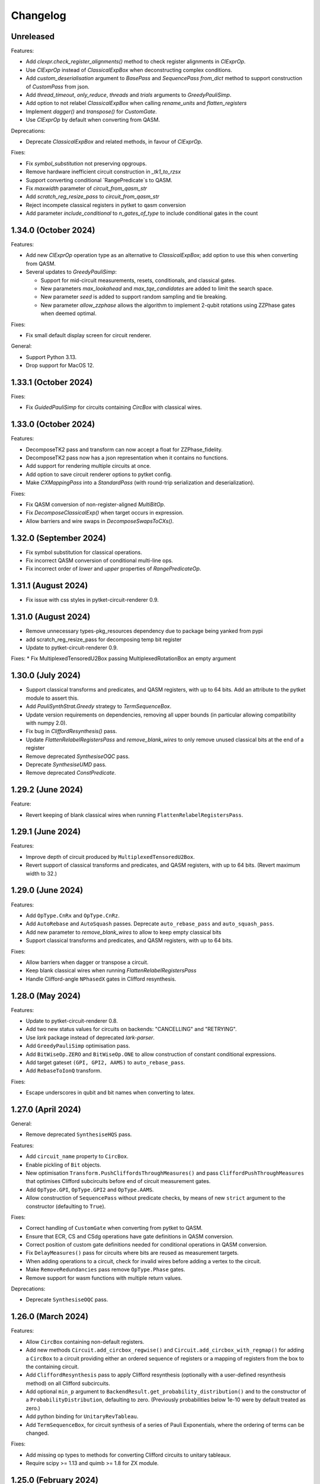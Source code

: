 Changelog
=========

Unreleased
----------

Features:

* Add `clexpr.check_register_alignments()` method to check register alignments
  in `ClExprOp`.
* Use `ClExprOp` instead of `ClassicalExpBox` when deconstructing complex
  conditions.
* Add `custom_deserialisation` argument to `BasePass` and `SequencePass` 
  `from_dict` method to support construction of `CustomPass` from json.
* Add `thread_timeout`, `only_reduce`, `threads` and `trials` arguments 
  to `GreedyPauliSimp`.
* Add option to not relabel `ClassicalExpBox` when calling `rename_units`
  and `flatten_registers`
* Implement `dagger()` and `transpose()` for `CustomGate`.
* Use `ClExprOp` by default when converting from QASM.

Deprecations:

* Deprecate `ClassicalExpBox` and related methods, in favour of `ClExprOp`.

Fixes:

* Fix `symbol_substitution` not preserving opgroups.
* Remove hardware inefficient circuit construction in `_tk1_to_rzsx`
* Support converting conditional `RangePredicate`s to QASM.
* Fix `maxwidth` parameter of `circuit_from_qasm_str`
* Add `scratch_reg_resize_pass` to `circuit_from_qasm_str`
* Reject incompete classical registers in pytket to qasm conversion
* Add parameter `include_conditional` to `n_gates_of_type` to include
  conditional gates in the count

1.34.0 (October 2024)
---------------------

Features:

* Add new `ClExprOp` operation type as an alternative to `ClassicalExpBox`; add
  option to use this when converting from QASM.
* Several updates to `GreedyPauliSimp`:

  * Support for mid-circuit measurements, resets, conditionals, and classical gates.
  * New parameters `max_lookahead` and `max_tqe_candidates` are added
    to limit the search space.
  * New parameter `seed` is added to support random sampling and tie breaking.
  * New parameter `allow_zzphase` allows the algorithm to implement 2-qubit rotations
    using ZZPhase gates when deemed optimal.

Fixes:

* Fix small default display screen for circuit renderer.

General:

* Support Python 3.13.
* Drop support for MacOS 12.

1.33.1 (October 2024)
---------------------

Fixes:

* Fix `GuidedPauliSimp` for circuits containing `CircBox` with classical wires.

1.33.0 (October 2024)
---------------------

Features:

* DecomposeTK2 pass and transform can now accept a float for ZZPhase_fidelity.
* DecomposeTK2 pass now has a json representation when it contains no functions.
* Add support for rendering multiple circuits at once.
* Add option to save circuit renderer options to pytket config.
* Make `CXMappingPass` into a `StandardPass` (with round-trip serialization and
  deserialization).

Fixes:

* Fix QASM conversion of non-register-aligned `MultiBitOp`.
* Fix `DecomposeClassicalExp()` when target occurs in expression.
* Allow barriers and wire swaps in `DecomposeSwapsToCXs()`.

1.32.0 (September 2024)
-----------------------

* Fix symbol substitution for classical operations.
* Fix incorrect QASM conversion of conditional multi-line ops.
* Fix incorrect order of `lower` and `upper` properties of `RangePredicateOp`.

1.31.1 (August 2024)
--------------------

* Fix issue with css styles in pytket-circuit-renderer 0.9.

1.31.0 (August 2024)
--------------------

* Remove unnecessary types-pkg_resources dependency due to package being yanked from pypi
* add scratch_reg_resize_pass for decomposing temp bit register
* Update to pytket-circuit-renderer 0.9.

Fixes:
* Fix MultiplexedTensoredU2Box passing MultiplexedRotationBox an empty argument

1.30.0 (July 2024)
------------------

* Support classical transforms and predicates, and QASM registers, with up to 64
  bits. Add an attribute to the pytket module to assert this.
* Add `PauliSynthStrat.Greedy` strategy to `TermSequenceBox`.
* Update version requirements on dependencies, removing all upper bounds (in
  particular allowing compatibility with numpy 2.0).
* Fix bug in `CliffordResynthesis()` pass.
* Update `FlattenRelabelRegistersPass` and `remove_blank_wires` to only
  remove unused classical bits at the end of a register
* Remove deprecated `SynthesiseOQC` pass.
* Deprecate `SynthesiseUMD` pass.
* Remove deprecated `ConstPredicate`.

1.29.2 (June 2024)
------------------

Feature:

* Revert keeping of blank classical wires when running
  ``FlattenRelabelRegistersPass``.

1.29.1 (June 2024)
------------------

Features:

* Improve depth of circuit produced by ``MultiplexedTensoredU2Box``.
* Revert support of classical transforms and predicates, and QASM registers,
  with up to 64 bits. (Revert maximum width to 32.)

1.29.0 (June 2024)
------------------

Features:

* Add ``OpType.CnRx`` and ``OpType.CnRz``.
* Add ``AutoRebase`` and ``AutoSquash`` passes.
  Deprecate ``auto_rebase_pass`` and ``auto_squash_pass``.
* Add new parameter to `remove_blank_wires` to allow to keep empty classical bits
* Support classical transforms and predicates, and QASM registers, with up to 64
  bits.

Fixes:

* Allow barriers when dagger or transpose a circuit.
* Keep blank classical wires when running `FlattenRelabelRegistersPass`
* Handle Clifford-angle ``NPhasedX`` gates in Clifford resynthesis.

1.28.0 (May 2024)
-----------------

Features:

* Update to pytket-circuit-renderer 0.8.
* Add two new status values for circuits on backends: "CANCELLING" and "RETRYING".
* Use `lark` package instead of deprecated `lark-parser`.
* Add ``GreedyPauliSimp`` optimisation pass.
* Add ``BitWiseOp.ZERO`` and ``BitWiseOp.ONE`` to allow construction of constant
  conditional expressions.
* Add target gateset ``(GPI, GPI2, AAMS)`` to ``auto_rebase_pass``.
* Add ``RebaseToIonQ`` transform.

Fixes:

* Escape underscores in qubit and bit names when converting to latex.

1.27.0 (April 2024)
-------------------

General:

* Remove deprecated ``SynthesiseHQS`` pass.

Features:

* Add ``circuit_name`` property to ``CircBox``.
* Enable pickling of ``Bit`` objects.
* New optimisation ``Transform.PushCliffordsThroughMeasures()`` and pass 
  ``CliffordPushThroughMeasures`` that optimises Clifford subcircuits 
  before end of circuit measurement gates.
* Add ``OpType.GPI``, ``OpType.GPI2`` and ``OpType.AAMS``.
* Allow construction of ``SequencePass`` without predicate checks, by means of
  new ``strict`` argument to the constructor (defaulting to ``True``).

Fixes:

* Correct handling of ``CustomGate`` when converting from pytket to QASM.
* Ensure that ECR, CS and CSdg operations have gate definitions in QASM
  conversion.
* Correct position of custom gate definitions needed for conditional operations
  in QASM conversion.
* Fix ``DelayMeasures()`` pass for circuits where bits are reused as measurement
  targets.
* When adding operations to a circuit, check for invalid wires before adding a
  vertex to the circuit.
* Make ``RemoveRedundancies`` pass remove ``OpType.Phase`` gates.
* Remove support for wasm functions with multiple return values.

Deprecations:

* Deprecate ``SynthesiseOQC`` pass.

1.26.0 (March 2024)
-------------------

Features:

* Allow ``CircBox`` containing non-default registers.
* Add new methods ``Circuit.add_circbox_regwise()`` and
  ``Circuit.add_circbox_with_regmap()`` for adding a ``CircBox`` to a circuit
  providing either an ordered sequence of registers or a mapping of registers
  from the box to the containing circuit.
* Add ``CliffordResynthesis`` pass to apply Clifford resynthesis (optionally
  with a user-defined resynthesis method) on all Clifford subcircuits.
* Add optional ``min_p`` argument to
  ``BackendResult.get_probability_distribution()`` and to the constructor of a
  ``ProbabilityDistribution``, defaulting to zero. (Previously probabilities
  below 1e-10 were by default treated as zero.)
* Add python binding for ``UnitaryRevTableau``.
* Add ``TermSequenceBox``, for circuit synthesis of a series of Pauli 
  Exponentials, where the ordering of terms can be changed.

Fixes:

* Add missing op types to methods for converting Clifford circuits to unitary
  tableaux.
* Require scipy >= 1.13 and quimb >= 1.8 for ZX module.

1.25.0 (February 2024)
----------------------

Features:

* Add ``WasmFileHandler.bytecode()`` method to retrieve the WASM as bytecode.

Fixes:

* Fix bug in ``PauliExponentials()`` pass affecting circuits containing
  ``PhasedX`` gates containing Clifford angles.

1.24.0 (January 2024)
---------------------

General:

* Python 3.12 support added; 3.9 dropped.

Features:

* Accept ``OpType.Phase`` in circuits passed to ``ZXGraphlikeOptimisation``.

Fixes:

* Handle a missing edge case in decomposition of single-qubit rotations.
* Add missing ``OpType.ConjugationBox``.

1.23.0 (January 2024)
---------------------

API changes:

* Make the ``architecture`` field in ``BackendInfo`` optional.

Deprecations:

* Deprecate ``SynthesiseHQS`` pass.
  
Fixes:

* Ensure that squashing long sequences of gates via unitary multiplication does
  not produce non-unitary results due to rounding errors.
* Fix `PauliFrameRandomisation.sample_circuits`.
* For `Circuit` with no 2-qubit gates, `NoiseAwarePlacement` now assigns `Qubit` to `Node` in `Architecture`
  with lowest reported error rates.
* Fix invalid registers returned by ``Circuit.q_registers`` and ``Circuit.c_registers``.
* Fix regression (introduced in 1.22.0) in compilation performance with certain
  sequences of passes.


1.22.0 (November 2023)
----------------------

Minor new features:

* Add optional parameter to QASM conversion methods to set the maximum allowed
  width of classical registers (default 32).
* New ``OpType.CS`` and ``OpType.CSdg``.
* New classes ``ResourceBounds``, ``ResourceData`` and ``DummyBox``, and method
  ``Circuit.get_resources()``, allowing reasoning about resource requirements
  on circuit templates.

Fixes:

* When converting QASM expressions to ``ClassicalExpBox``, preserve the ordering
  of the bits in the expression in the resulting ``cmd.args``
* Fix incorrect serialisation of ``PauliExpPairBox`` when the Pauli strings are of
  length 2.
* Fix incorrect controlled ``ConjugationBox`` handling.

General:

* Drop support for MacOS 11.

`Full changelog <https://github.com/CQCL/tket/compare/v1.21.0...v1.22.0>`_

1.21.0 (October 2023)
---------------------

Minor new features:

* Add optional ``strict_check`` parameter to ``RepeatPass`` to force stopping when
  the circuit is unchanged.
* Add optional parameters ``excluded_types`` and ``excluded_opgroups``
  to ``DecomposeBoxes``.
* More efficient decomposition for quantum controlled ``ConjugationBox``es.
* New ``PassSelector`` for automatically compiling with the best pass from a list
* ``PauliExpBox``, ``PauliExpPairBox``, and ``PauliExpCommutingSetBox`` are now
  decomposed into a single ``ConjugationBox``.
* Make ``SquashRzPhasedX`` pass always squash symbols.
* Add in-place symbol_substition method for ``CircBox``
* Add rendering support for 0-valued control-type gates.
* Typing improvements
* Make ``BitRegister`` and ``QubitRegister`` iterable

Fixes:

* Handle symbolic angles in ``ZZPhaseToRz`` pass.
* Bind ``sympy.exp()``.
* Ensure determinate command order for circuits containing Phase operations.

1.20.1 (September 2023)
-----------------------

Fixes:

* Fix ``Op.get_unitary()`` runtime error for non gate ``Op``s.
* Fix ``CliffordSimp`` slow runtime issue.
* Correct implementation of ``free_symbols()`` and ``symbol_substitution()`` for
  ``ConjugationBox``.
* Fix pytket-to-QASM conversion when individual bits of registers used in
  range predicates are later set.

1.20.0 (September 2023)
-----------------------

Fixes:

* Mixed up function index in wasm file check
* Fix handling of scratch bits in pytket-to-QASM conversion when the source bit
  for the scratch is overwritten before the scratch bit is used in a
  conditional.

Minor new features:

* ``Circuit.add_conditional_barrier``
* Add ``apply_clifford_basis_change_tensor`` method

API changes:

* barrier changed from MetaOp to be a BarrierOp


1.19.1 (September 2023)
-----------------------

Fixes:

* Fix `RebaseCustom()` rebasing of `TK2` gates.
* Correct implementation of `symbol_substitution()` for box types that cannot
  contain symbols.

1.19.0 (September 2023)
-----------------------

Major new features:

* Add ``ConjugationBox`` to express circuits that follow
  the compute-action-uncompute pattern.
* Added typing support for compiled modules

Minor new features:

* Implement equality checking for all boxes.
* Add ``Op.is_clifford`` to python binding.
* Single-qubit squashing ignores chains of symbolic gates if squashing them
  would increase the overall complexity of the expressions. This behaviour can
  be overridden using the ``always_squash_symbols`` parameter to
  ``SquashCustom``.
* Add ``control_state`` argument to ``QControlBox``.
* Add ``QubitPauliTensor`` (combining ``QubitPauliString`` with a complex
  coefficient) to python binding. This is incorporated into ``UnitaryTableau`` 
  row inspection for phase tracking.

Fixes:

* Allow ``BackendResult`` objects containing no results.

1.18.0 (August 2023)
--------------------

Minor new features:

* Add circuit method ``depth_2q``.
* Add ``allow_swaps`` parameter to ``auto_rebase_pass``.

Fixes:

* Fix slow ``Circuit.get_statevector()``.


1.17.1 (July 2023)
------------------

General:

* Fix issue with installing recent pytket versions on macos x86_64 in conda
  environments.

Minor new features:

* New constructor for ``ToffoliBox`` that allows switching between two decomposition strategies:
  ``ToffoliBoxSynthStrat.Matching`` and ``ToffoliBoxSynthStrat.Cycle``.
* Prefer ``ZZPhase`` to ``CX`` or ``ZZMax`` when using ``auto_rebase_pass()``.

1.17.0 (July 2023)
------------------

Minor new features:

* `Circuit.get_unitary()` and `Circuit.get_statevector()` now work for circuits
  containing boxes.
* New Box type `PauliExpPairBox`.
* New Box type `PauliExpCommutingSetBox`.
* New pass `PauliExponentials` that rewrites a circuit to a sequence of `PauliExpBox`,
  `PauliExpPairBox`, `PauliExpCommutingSetBox` and a Clifford circuit.

1.16.0 (June 2023)
------------------

Minor new features:

* Support ``allow_swaps`` parameter for ``PeepholeOptimise2Q``.
* Add missing add box methods that accept qubit indices as arguments.
* Add ``with_initial_reset`` parameter to ``StatePreparationBox`` to permit
  state preparation starting from unknown state.
* New method ``utils.stats.gate_counts`` to count gates of all types.

Fixes:

* Fix ``FlattenRegisters`` not updating ``ClassicalExpBox``.
* Fix missing default argument value to ``FlattenRelabelRegistersPass``.
* Fix ``auto_rebase_pass`` rebasing via TK2 even if CX is the only target 2q gate.
* Fix ``QControlBox`` not identifying SU(2) unitaries.

1.15.0 (May 2023)
-----------------

Major new features:

* Add new ``MultiplexedTensoredU2Box`` that synthesises multiplexed tensor product of U2 gates.

Minor new features:

* Add new ``MaxNClRegPredicate`` that checks that there are at most n classical
  registers in the circuit.
* Allow barriers in ``QControlBoxes``. Barriers are left in place.
* Add ``Circuit.TK1`` and ``Circuit.TK2`` methods that take ``Qubit`` arguments.
* Expose ``CircuitRenderer`` instance so users can set their own default options.
* QASM to circuit converters now recognise ``Rxxyyzz`` as ``OpType.TK2``. Circuit
  to QASM converters with the "hqslib1" header now map ``OpType.TK2`` to ``Rxxyyzz``.
* Add new transform ``round_angles`` and pass ``RoundAngles`` to remove angles
  below a threshold and/or round angles to a dyadic fraction of pi throughout a
  circuit.

Fixes:

* Fix bug in `get_operator_expectation_value()` computation when operator
  includes `Pauli.I` terms.
* Fix bug in routing code occurring in ``Circuits`` with qubit wires with no operations
  and some (other or same) qubits pre-labelled as "Node" from the ``Architecture`` being routed to.

1.14.0 (April 2023)
-------------------

Major new features:

* Support for ARM Linux platforms.
* Updated implementation of ``ToffoliBox`` utilising multiplexors
  for improved decomposition.
* Add new ``DiagonalBox`` that synthesises a diagonal unitary matrix
  into a sequence of multiplexed-Rz gates.

1.13.2 (March 2023)
-------------------

Minor new features:

* Update to networkx 3.
* Add "label" argument to ``SquareGrid``, ``RingArch`` and ``FullyConnected`` 
  ``Architecture`` classes to give custom name to constructed ``Node``.
* Add ``FlattenRelabelRegistersPass`` to remove empty quantum wires and relabel all
  qubits to a default register named after a passed label.

Fixes:

* Multiply symbolic parameters in auto-generated gate definitions by "/pi" in ``circuit_to_qasm_io``

1.13.1 (March 2023)
-------------------

Fixes:

* Throw error rather than abort when trying to add qubit or bit with existing name.

1.13.0 (March 2023)
-------------------

Major new features:

* New ``StatePreparationBox`` to prepare arbitrary quantum states.
* New WasmWire interface to keep all wasm operation in the initial order
* New ``ZXGraphlikeOptimisation`` compilation pass for optimising the circuit by
  simplifying in ZX calculus and extracting back out

Minor new features:

* New ``CommutableMeasuresPredicate`` predicate, added as precondition to the
  ``DelayMeasures`` pass.
* Added an ``allow_partial`` parameter to the ``DelayMeasures`` pass to delay
  the measurements as much as possible when they cannot be fully delayed to the
  end.
* Update to ``pytket-circuit-renderer`` 0.5.
* Support ``allow_swaps`` parameter for ``FullPeepholeOptimise`` even when
  targeting ``OpType.TK2``.

Fixes:

* ``DelayMeasures`` pass now correctly handles circuits with ``CircBox``es.
* ``get_op_map`` in multiplexor boxes return unhashable python dictionaries.


1.11.1 (January 2023)
---------------------

General:

* Support for MacOS >= 11.0 on both x86_64 and arm64.

1.11.0 (January 2023)
---------------------

Major new features:

* New boxes to implement multiplexor gates (i.e. uniformly controlled operations):
  ``MultiplexorBox``, ``MultiplexedRotationBox`` and ``MultiplexedU2Box``.

General:

* Python 3.11 support added; 3.8 dropped.

Minor new features:

* Circuit methods ``qubit_readout`` and ``qubit_to_bit_map`` now ignore barriers.
* New pass ``RemoveImplicitQubitPermutation``.
* ``PauliSimp`` pass accepts circuits containing implicit wire swaps.

Fixes:

* ``MultiGateReorderRoutingMethod`` raising unknown edge missing error.
* ``LexiRouteLabellingMethod`` hitting assertion during dynamic qubit allocation.
* ``PauliSimp`` pass preserves circuit name.

1.10.0 (December 2022)
----------------------

Minor new features:

* Add support for PhasedX gates in Pauli graph synthesis.

Fixes:

* Handle 0-qubit operations in connectivity check.
* Fix handling of Tdg, CY, ZZMax and Clifford-angle YYPhase gates in Pauli
  graph synthesis.
* Disallow conversion to QASM of operations conditioned on strict subregisters
  larger than one bit, or reordered registers.

1.9.1 (December 2022)
---------------------

Minor new features:

* New ``view_browser`` function for opening a browser with circuit render.

Fixes:

* Warn rather than abort when significant rounding errors are detected in
  TK2-to-CX rebase.
* Fix incorrect QASM output for ``OpType.CopyBits``.
* Fix incorrect QASM read in ``OpType.ZZPhase``.

1.9.0 (November 2022)
---------------------

Fixes:

* Rebase and synthesis passes now respect conditional phase, by adding
  conditional ``OpType.Phase`` operations to the rebased circuit. Any code that
  relies on the circuit having gates only in the specified gate set should be
  updated to handle ``OpType.Phase`` as well when conditional operations are
  present.
* A bug where the sequence of ``RoutingMethod`` used in ``DefaultMappingPass`` could 
  add a cycle to the ``Circuit`` DAG has been fixed.
* Fix support for ECR gate in QASM converters.

API changes:

* The default value of ``optimisation_level`` in ``Backend`` methods that have
  this parameter (such as ``get_compiled_circuit()``) has been changed from 1 to
  2.

Minor new features:

* Added shortcuts for adding ``U1``, ``U2``, ``U3``, ``TK1``, ``TK2``, ``CU1``, 
  ``CU3``, ``ISWAP``, ``PhasedISWAP``, ``ESWAP``, ``PhasedX``, ``FSim``, ``Sycamore``
  and ``ISWAPMax`` gates to a ``pytket`` ``Circuit``.
* New ``Circuit`` methods ``n_1qb_gates``, ``n_2qb_gates``, ``n_nqb_gates``.
* New ``EmpriricalDistribution`` and ``ProbabilityDistribution`` utility classes
  for manipulating distributions, and methods to extract them from
  ``BackendResult`` objects.

1.8.1 (November 2022)
---------------------

Fixes:

* Incorrect qasm filtering.
* Make graph placement work with multi-qubit barriers.

1.8.0 (November 2022)
---------------------

Minor new features:

* New ``OpType::Phase`` 0-qubit gate affecting global phase.
* New ``CnXPairwiseDecomposition`` pass.
* Allow ``QControlBox`` with implicit wire swaps to be decomposed.
* New ``Circuit`` methods ``replace_SWAPs`` and ``replace_implicit_wire_swaps``.

Fixes:

* Remove unused ``tk_SCRATCH_BIT`` registers from qasm output.
* Update the ``LogicExp`` in every ``ClassicalExpBox`` when calling ``Circuit.rename_units``.
* Fix the json schema for ``LinePlacement``
* Fix issue with ``QControlBox`` throwing error during decomposition
  if the controlled circuit contains identity gates.
* Fix issue with ``KAKDecomposition`` raising exception if the circuit contains ``ClassicalExpBox``.

1.7.3 (October 2022)
--------------------

Minor new features:

* New ``Circuit`` properties ``created_qubits`` and ``discarded_qubits``.
* Barrier operations inside QASM custom gates are now accepted.
* Added wasm functions will be checked if the signatures are supported

Fixes:

* Circuit equality check now takes into account qubit creations and qubit discards.
* Created qubits and discarded qubits are now shown in ``Circuit.__repr__`` and ``Circuit.to_dict``.
* Allow symbolic operations in initial simplification.
* Fix the json schema for compiler passes.
* Fix ``SquashRzPhasedX`` so it now preserves phase.

1.6.1 (September 2022)
----------------------

Minor new features:

* New ``OpType.CnY`` and ``OpType.CnZ``.
* Update ``DecomposeArbitrarilyControlledGates`` pass to decompose ``CnX``,
  ``CnY``, and ``CnZ`` gates.

Fixes:

* ``Circuit.get_unitary()`` and ``Circuit.get_statevector()`` now throw an error
  when the circuit contains measurements.
* Fix critical issue with compilation of circuits containing conditional gates.

1.6.0 (September 2022)
----------------------

* New ``ToffoliBox`` for constructing circuits that implement permutations of
  basis states.

1.5.2 (August 2022)
-------------------

Minor new features:

* Prefer `ZZPhase` in ``DecomposeTK2`` if it results in the same fidelity but
  fewer two-qubit gates.

* Add ``SquashRzPhasedX`` pass to squash single qubit gates into
  ``Rz`` and ``PhasedX`` gates while trying to commute ``Rz``s to the back. 

1.5.1 (August 2022)
-------------------

Minor new features:

* Improve ``FullPeepholeOptimise`` performance.

Fixes:

* Squash two-qubit circuits properly in ``FullPeepholeOptimise`` for parameter
  `target_2qb_gate=OpType.TK2`.
* Floating point inaccuracies in ``NormalisedTK2Predicate``.

1.5.0 (August 2022)
-------------------

Minor new features:

* Add support for TK2 gate in ``KAKDecomposition``.
* ``Transform.ThreeQubitSquash()`` can now use TK2 gates as an alternative to CX
  gates.
* ``Unitary3qBox.get_circuit()`` decomposes the circuit using (at most 15) TK2
  gates.
* New ``CustomPass()`` accepting a user-supplied circuit transformation
  function.
* ``measure_register`` now allows using an existing classical register
* Provide an additional ``RebaseCustom`` constructor that takes a
  TK2-replacement instead of a CX-replacement function.
* New ``int_dist_from_state`` function in ``pytket.utils.results`` to convert
  a statevector to the probability distribution over its indices.
* The precondition for ``CliffordSimp`` and ``KAKDecomposition`` has been relaxed
  to accept classical controlled operations. ``ThreeQubitSquash`` and ``FullPeepholeOptimise``
  now accept classical operations.
* Improve ``QControlBox`` decomposition.
* New ``allow_swaps`` flag in ``KAKDecomposition`` and ``DecomposeTK2`` to
  decompose two-qubit operations up to implicit wire swaps.
* Add support for TK2 gate in ``FullPeepholeOptimise``.

Fixes:

* ``FullPeepholeOptimise`` failure on conditional circuits.

1.4.3 (July 2022)
-----------------

Fixes:

* Further relax assertion in ``replace_TK2_2CX``.

1.4.2 (July 2022)
-----------------

Fixes:

* Relax assertion in replace_TK2_2CX to avoid crash due to rounding errors.

1.4.1 (July 2022)
-----------------

Minor new features:

* New ``NormalisedTK2Predicate`` predicate and ``NormaliseTK2`` pass.
* New ``ZZPhaseToRz`` pass.
* Circuit to QASM converters with the "hqslib1" header now fix ZZPhase angles
  to be between -1 and 1 half-turns.

Fixes:

* Ensure TK2 angles are normalised before decomposing TK2 gates in passes.

1.3.0 (June 2022)
-----------------

Minor new features:

* New ``circuit_to_zx`` function to convert ``Circuit`` to ``ZXDiagram``, and
  ``to_circuit`` to extract from a unitary diagram.
* New ``to_graphviz_str`` method for ``ZXDiagram`` to generate a source string
  that can be rendered by the ``graphviz`` package.
* New pass and transform `DecomposeTK2` to decompose TK2 gates using the
  approximate KAK decomposition.
* Pass and transform ``GlobalisePhasedX`` use fewer Rz rotations.
* Improved decomposition for CnX gates.

Fixes:

* Fix serialization of `BackendInfo` for `RingArch` and `FullyConnected`
  architectures.

1.2.2 (May 2022)
----------------

Minor new features:

* The ``GlobalisePhasedX`` transform and homonymous pass take a new optional
  ``squash`` parameter. ``squash=true`` (default) implements a new algorithm
  that significantly reduces the number of ``NPhasedX`` gates synthesised.
* New ``DecomposeNPhasedX`` transform and pass replaces all ``NPhasedX`` gates
  with single-qubit ``PhasedX`` gates.
* Extend range of Clifford operations recognized by
  ``CliffordCircuitPredicate``.
* New ``circuit_from_qasm_wasm`` function to parse QASM files containing
  external WASM calls.
* Faster QASM parsing, capable of parsing extended grammar.

1.2.1 (May 2022)
----------------

Minor new features:

* Added explicit constructors for various Python classes.
* New ``measure_register`` method for measuring registers.
* Added ``OpType.TK2``, a three-parameter two-qubit gate.
* New pass ``SynthesiseTK`` and transform ``OptimiseStandard`` to synthesize
  TK2 gates.
* Add ``Optype.WASM``, adding a classical wasm function call to the circuit
* Add optype for existing PhasePolyBox ``OpType.PhasePolyBox``

1.1.0 (April 2022)
------------------

Minor new features:

* new additional constructor for ``PhasePolyBox`` from a given ``Circuit``
* New compilation pass ``ComposePhasePolyBoxes`` for generating
  PhasePolyBoxes in a given circuit
* Add JSON serialization methods for ``Predicate``, ``MeasurementSetup`` and ``MeasurementBitMap``.
* Add ``NoBarriersPredicate``.

Fixes:

* Fix qubit order in ``QubitPauliOperator.to_sparse_matrix()``.
* Fix issue with "nan" values appearing after symbolic substitution following
  compilation of some symbolic circuits.
* ``PhasePolyBox`` constructor is not accepting invalid boxes anymore

1.0.1 (March 2022)
------------------

Fixes:

* Fix problem with unassigned ancilla qubits during mapping.

1.0.0 (March 2022)
------------------

API changes:

* ``Rebase<Target>`` and ``SquashHQS`` methods are removed. Specifically:

  * ``RebaseHQS``
  * ``RebaseProjectQ``
  * ``RebasePyZX``
  * ``RebaseQuil``
  * ``RebaseUMD``
  * ``RebaseUFR``
  * ``RebaseOQC``

* The deprecated ``QubitPauliString.to_dict`` method is removed. (Use the
  ``map`` property instead.)
* The deprecated ``Backend.compile_circuit`` method is removed. (Use
  ``get_compiled_circuit`` instead.)
* The ``routing`` module is removed.
* ``Placement``, ``LinePlacement``, ``GraphPlacement`` and ``NoiseAwarePlacement`` 
  are now imported from the ``placement`` module.
* ``Architecture``, ``SquareGrid``, ``RingArch`` and ``FullyConnected`` are now 
  imported from the ``architecture`` module.
* Methods for mapping logical to physical circuits are now available in the
  ``mapping`` module, with a new API and new functionality.
* The keyword parameter and property ``def`` is now called ``definition`` in 
  ``Circuit.add_custom_gate`` and ``CustomGateDef``.
* ``RebaseCustom`` takes one allowed gateset parameter rather than separate single qubit and multiqubit gatesets.
* The ``Backend.characterisation`` property is removed. (Use
  ``Backend.backend_info`` instead.)
* The ``QubitPauliOperator.from_OpenFermion`` and
  ``QubitPauliOperator.to_OpenFermion`` methods are removed.
* The ``pytket.program`` module is removed.
* The ``pytket.telemetry`` module is removed.

Major new features:

* New methods for mapping logical to physical circuits for some ``Architecture``.
  The new method will use a list of user-given methods, each of them suitable only 
  for a specific set of subcircuits. Users can add their own methods if they want to.
  All compiler passes in pytket are updated to use the new methods.
  The methods already given by pytket are ``LexiRouteRoutingMethod``,
  ``LexiLabellingMethod``, ``MultiGateReorderRoutingMethod``,
  ``AASRouteRoutingMethod``, ``BoxDecompositionRoutingMethod``, and ``AASLabellingMethod``.

Minor new features:

* Add ``delay_measures`` option to ``DefaultMappingPass``.
* New ``pytket.passes.auto_rebase_pass`` and ``pytket.passes.auto_squash_pass``
  which attempt to construct rebase and squash passess given a target gate set from known
  decompositions.
* Add ``get_c_register``, ``get_q_register``, ``c_registers`` and ``q_registers`` methods to ``Circuit``.
* New ``pytket.passes.NaivePlacementPass`` which completes a basic relabelling of all Circuit Qubit
  not labelled as some Architecture Node to any available Architecture Node
* Add ``opgroups`` property to ``Circuit``.
* ``Architecture`` has new ``valid_operation`` method which returns true if passed UnitIDs that respect 
  architecture constraints.
* ``CircuitStatus`` has several new optional properties such as time-stamps associated with status changes,
  queue position or detailed error information.

Fixes:

* ``ConnectivityPredicate.implies()`` checks for existence of isolated nodes as
  well as edges in second architecture.
  
0.19.2 (February 2022)
----------------------

Fixes:

* Fix issue with jinja2 by updating dependency.

0.19.1 (February 2022)
----------------------

Fixes:

* Fix regression in ``Circuit.symbol_substitution`` causing incorrect values to
  be substituted in some cases.

0.19.0 (February 2022)
----------------------

Major new features:

* New box types for Clifford tableaux.

Minor new features:

* Improve ``CnX`` gate decomposition for n=5,6,7.
* Add ``rebase_pass`` method to ``Backend``.
* Add ``is_clifford_type`` method to ``Op``.

General:

* Python 3.10 support added; 3.7 dropped.

0.18.0 (January 2022)
---------------------

Minor new features:

* Add ``NodeGraph`` as abstract base class for device connectivity graphs.
* Improved ``CnX`` gate decomposition.
* Squashing of adjacent ``PhasedX`` operations.
* Add pytket ``__version__`` attribute.

Fixes:

* Fix wire-swap handling in ``PhasePolyBox`` creation.

0.17.0 (November 2021)
----------------------

Major new features:

* New ``pytket.zx`` module for manipulating ZX diagrams.

Minor new features:

* New properties: :py:meth:``circuit.Op.dagger`` and :py:meth:``circuit.Op.transpose``.
* New methods: :py:meth:``routing.Placement.to_dict`` and :py:meth:``routing.Placement.from_dict``.
* New ``NPhasedX`` OpType.
* New ``GlobalPhasedXPredicate`` and ``GlobalisePhasedX`` (transform and pass).

Fixes:

* Fixed incorrect decomposition of ``QControlBox`` with more than one control
  acting on operation with global phase.

0.16.0 (October 2021)
---------------------

Minor new features:

* New :py:meth:``backends.Backend.run_circuit`` and
  :py:meth:``backends.Backend.run_circuits`` methods.
* New ``allow_swaps`` parameter to ``FullPeepholeOptimise`` pass controlling
  whether to allow introduction of implicit wire swaps (defaulting to ``True``
  to match existing behaviour).
* New ``Backend.available_devices`` method to retrieve available devices as a
  list of ``BackendInfo`` objects.

Fixes:

* Fixed bug in daggering of TK1 gates.

API changes:

* The deprecated ``get_shots``, ``get_counts`` and ``get_state`` methods of the
  ``Backend`` class are removed. Use ``run_circuits`` and the homonym methods of
  the :py:class:`backends.backendresult.BackendResult` class instead.

0.15.0 (September 2021)
-----------------------

Minor new features:

* Passes ``PauliSimp``, ``PauliSquash`` and ``GuidedPauliSimp`` can now
  decompose to three-qubit ``XXPhase3`` gates using the new
  ``CXConfigType.MultiQGate`` config type.
* New method ``compilation_pass_from_script`` to construct a compilation pass
  from a simple textual specification.
* New transform ``RebaseToTket`` and new pass ``SquashToTK1``.

API changes:

* The deprecated transform ``RebaseToQiskit`` and the deprecated passes
  ``DecomposeMultiQubitsIBM``, ``RebaseIBM``, ``SynthesiseIBM`` and
  ``USquashIBM`` are removed.
* The transform ``OptimisePostRouting`` transforms to TK1 instead of U gates.

0.14.0 (September 2021)
-----------------------

Major new features:

* New ``Circuit.add_assertion`` method for applying quantum assertions to circuits.
* Two new box types  ``StabiliserAssertionBox`` and ``ProjectorAssertionBox``.
* New ``BackendResult.get_debug_info`` method for summarising assertion results.
* New ``PauliStabiliser`` class.
* Native support for MacOS running on M1 (arm64) architecture (Python 3.8 and 3.9 only).
* New compilerpass for architecture aware synthesis of phase polynomials ``AASRouting``.

Minor new features:

* Update circuit display to include extra gate information and use ZX-style colours.
* `BackendInfo`, `Architecture` and `Node` are now JSON-serializable.
* `QubitPauliOperator` and `QubitPauliString` are now JSON-serializable.
* Equality checks on `Architecture` only consider node IDs and coupling.
* New pass `DecomposeMultiQubitsCX`, equivalent to `DecomposeMultiQubitsIBM` (which is deprecated).
* New pass `DecomposeSingleQubitsTK1`.
* New pass `SynthesiseTket`.
* New ``XXPhase3`` OpType.

API changes:

* The transforms `ReduceSingles`, `OptimisePauliGadgets` and `OptimisePhaseGadgets`, and the passes `CliffordSimp`, `PeepholeOptimise2Q`, `FullPeepholeOptimise` and `OptimisePhaseGadgets`, produce TK1 instead of U gates.
* The passes `O2Pass`, `O1Pass` and `DecomposeSingleQubitsIBM` are removed (use `FullPeepholeOptimise` and `SynthesiseTket` instead for the first two).
* `QubitPauliOperator.to_dict()` (deprecated) is replaced by the property `QubitPauliOperator.map`.

Deprecations:

* The passes`DecomposeMultiQubitsIBM` (equivalent to `DecomposeMultiQubitsCX`), `DecomposeSingleQubitsIBM`, `RebaseToQiskit`, `SynthesiseIBM`, `RebaseIBM` and `USquashIBM` are deprecated.


0.13.0 (July 2021)
------------------

Major new features:

* New circuit functions, e.g. ``get_unitary``, calculate numerical unitaries and statevectors from non-symbolic circuits.
* New serialization methods for compilation passes.

Minor new features:

* Additions to `BackendInfo`.
* More reliable handling of timeouts for placement.
* User-configurable placement timeout.

Fixes:

* Fixed occasional segfault in placement pass.
* Daggering or transposing circuits with CnX fixed to have valid operation arguments.

API changes:

* :py:meth:`Backend.compile_circuit` is deprecated,
  :py:meth:`Backend.get_compiled_circuit` and
  :py:meth:`Backend.get_compiled_circuits` (for a sequence of circuits) replace
  it, do not act in place, returning the compiled circuit(s). In place
  compilation can still be achieved with `backend.default_compilation_pass().apply(circ)`

0.12.0 (June 2021)
------------------

Major new features:

* New ``ThreeQubitSquash`` compilation pass to simplify long three-qubit subcircuits.
* Three-qubit squash included in ``FullPeepholeOptimise`` pass; new ``PeepholeOptimise2Q`` pass corresponds to former ``FullPeepholeOptimise``.

Minor new features:

* add_phase now returns the circuit
* Option for `process_circuits` to take a list of `n_shots`.
* `Device` class removed, replaced with :py:class:`BackendInfo`.
* ``QubitErrorContainer`` removed.
* ``RoutingMethod`` removed.

Bugfixes and improvements:

* Barriers no longer count towards circuit depth.
* Squashing of rotations with symbolic angles now performs more simplification, leading to much shorter expressions, and works around a bug in symengine that caused invalid simplification of some expressions.

0.11.0 (May 2021)
-----------------
Major new features:

* New ``pytket.utils.symbolic`` module to generate symbolic unitaries and statevectors from symbolic circuits.
* New box type ``Unitary3qBox`` implementing arbitrary 3-qubit unitaries.

Minor new features:

* New ``ECR`` OpType.
* New ``SynthesiseOQC`` pass.
* New ``RebaseOQC`` pass.
  
0.10.1 (May 2021)
-----------------

Minor new features:

* New ``PauliSquash`` pass combining ``PauliSimp`` with ``FullPeepholeOptimise``.
* New options for ``SimplifyInitial``.

0.10.0 (April 2021)
-------------------

Major new features:

* HTML rendering of Circuit in Jupyter notebooks, ``pytket.circuit.display.render_circuit_jupyter``.

Minor new features:

* EulerAngleReduction pass uses multi-qubit commutativity to reduce rotation triplets to pairs
* EulerAngleReduction takes additional strictness parameter
* RemoveBarriers pass added.

API changes:

* Remove architecture classes :py:class:`TriangularGrid`, :py:class:`HexagonalGrid` and :py:class:`CyclicButterfly`

Fixes:

* Several small bugfixes.

0.9.0 (March 2021)
------------------

Major new features:

* Contextual optimizations based on knowledge of state.

Minor new features:

* New box type ``PhasePolyBox``.
* Refactored PytketConfig. `pytket-qiskit`, `pytket-honeywell`, `pytket-aqt`, `pytket-ionq`, `pytket-qsharp` and `pytket-braket`
  now all have authentication or workspace parameters that can be set in config files.

Fixes:

* Several small bugfixes.

0.8.0 (March 2021)
------------------

API changes:

* All extension modules moved to `pytket.extensions` namespace.

Compatible extension versions:

* ``pytket-aqt``: 0.5.0
* ``pytket-braket``: 0.4.0
* ``pytket-cirq``: 0.8.0
* ``pytket-honeywell``: 0.7.0
* ``pytket-ionq``: 0.3.0
* ``pytket-projectq``: 0.7.0
* ``pytket-pyquil``: 0.8.0
* ``pytket-pyzx``: 0.7.0
* ``pytket-qiskit``: 0.8.0
* ``pytket-qsharp``: 0.9.0
* ``pytket-qulacs``: 0.5.0

0.7.2 (February 2021)
---------------------

Major new features:

* Support for Python 3.9, dropping 3.6.

Fixes:

* Fix memory corruption with symbolic circuits on Windows.

0.7.1 (February 2021)
--------------------------

Minor new features:

* Option to store encrypted Honeywell password (not recommended).
* Automatic retries for Honeywell result retrieval.

Fixes:

* Drop dependency on OpenFermion (conversions work with separate installation).
* Fix reset breaking ``AerBackend`` ``_process_model``.
* Fix ``IBMQEmulatorBackend`` not being initialised with noise model.


Compatible extension versions:

* ``pytket-aqt``: 0.4.0
* ``pytket-braket``: 0.3.0
* ``pytket-cirq``: 0.7.0
* ``pytket-honeywell``: 0.6.1
* ``pytket-ionq``: 0.2.0
* ``pytket-projectq``: 0.6.0
* ``pytket-pyquil``: 0.7.0
* ``pytket-pyzx``: 0.6.0
* ``pytket-qiskit``: 0.7.1
* ``pytket-qsharp``: 0.8.2
* ``pytket-qulacs``: 0.4.0


0.7.0 (February 2021)
--------------------------

Major new features:

* Subsitution of named operations with other operations, boxes or circuits.
* New ability to condition operations on compound (AND, OR, XOR) operations on ``Bit`` and ``BitRegister``,
  which can be compiled with ``DecomposeClassicalExp`` and executed with ``HoneywellBackend``.

Minor new features:

* Direct creation of operator from gate type and parameters (``Op.create``).
* New methods ``Circuit.ops_of_type`` and ``Circuit.commands_of_type``.
* ``KAKDecomposition`` now accepts the estimated CX gate fidelity as parameter
  and performs an approximate decomposition in that case.
* Significant optimisation of SPAM correction methods.
* New GraphColourMethod.Exhaustive added to gen_term_sequence_circuit
  for partitioning Pauli tensors.
* New OpTypes ``CRx`` and ``CRy``.
* New OpTypes ``SX``, ``SXdg``, ``CSX``, ``CSXdg``, ``CV`` and ``CVdg``.
* New ``BasePass.get_config()`` method, which returns the name and parameters
  for a pass.
* New ``SequencePass.get_sequence()`` method, which returns the sequence of passes.
* New ``get_pass()`` method for ``RepeatPass``, ``RepeatWithMetricPass``, ``RepeatUntilSatisfiedPass``.
* New ``get_predicate()`` method for ``RepeatUntilSatisfiedPass``.
* New ``get_metric()`` method for ``RepeatWithMetricPass``.
* New ``backend`` parameter to ``SpamCorrecter`` constructor.

New supported backends:

* Support for Azure Quantum backends in the ``pytket-qsharp`` extension.

New features in extensions:

* Conversion of ``Reset`` and custom gates in ``pytket-qiskit``.
* Support for mid-circuit measurements on IBMQ premium devices via ``pytket-qiskit``.

API changes:

* Removal of "minimise" method for SPAM correction

Compatible extension versions:

* ``pytket-aqt``: 0.4.0
* ``pytket-braket``: 0.3.0
* ``pytket-cirq``: 0.7.0
* ``pytket-honeywell``: 0.6.0
* ``pytket-ionq``: 0.2.0
* ``pytket-projectq``: 0.6.0
* ``pytket-pyquil``: 0.7.0
* ``pytket-pyzx``: 0.6.0
* ``pytket-qiskit``: 0.7.0
* ``pytket-qsharp``: 0.8.0
* ``pytket-qulacs``: 0.4.0

0.6.1 (October 2020)
--------------------

Minor New Features:

* New pass generator ``RenameQubitsPass``

New Supported Backends:

* Devices from IonQ (via separate ``pytket-ionq`` module)

0.6.0 (September 2020)
----------------------

Major New Features:

* Windows support
* Phase-aware circuits
* New box type for applying quantum controls to arbitrary quantum operations
* New ``tailoring`` module containing tools for noise tailoring
* Circuit transpose method
* Optimization levels for default backend compilation passes
* New serialization methods for circuits and results
* New online user manual

Minor New Features:

* New gate type ``OpType.PhasedISWAP``
* Expectations of non-Hermitian operators (when supported by backend)
* Greater control over graph-colouring algorithms
* Improved Clifford simplification
* Retrieval of gate set from ``GateSetPredicate``
* New ``Backend.cancel`` method
* New ``name`` attribute for circuits.
* Backends can be wrapped as Qiskit backends for use in Qiskit software.
* IBMQEmulatorBackend added to emulate IBMQBackend behaviour, with simulator execution.

New supported backends:

* Devices and simulators from Amazon Braket (via separate ``pytket-braket``
  module)
* Qulacs simulator (via separate ``pytket-qulacs`` module)

.. * IonQ devices (via separate ``pytket-ionq`` module)

API changes:

* Retrieval of shots, counts, state and unitary directly from ``ResultHandle``
  is no longer supported: either use ``Backend.get_shots(Circuit)`` or
  ``Backend.get_result(ResultHandle).get_shots()`` (etc).
* ``Backend.default_compilation_pass`` is no longer a property but a method.
* ``QubitMap`` is replaced by a Python dictionary.
* Bit ordering of `condition_value` for conditionals now follows QASM convention
  (opposite to before, now `[0, 1]` corresponds to value 2).

Bugfixes:

* Various small bug fixes

Known issues:

* There is an `issue <https://github.com/CQCL/pytket/issues/24>`_ with the use
  of symbolic circuits on Windows, causing memory access violations in some
  circumstances.

Compatible extension versions:

* ``pytket-aqt``: 0.3.0
* ``pytket-braket``: 0.2.0
* ``pytket-cirq``: 0.5.0
* ``pytket-honeywell``: 0.4.0
* ``pytket-projectq``: 0.5.0
* ``pytket-pyquil``: 0.6.0
* ``pytket-pyzx``: 0.5.0
* ``pytket-qiskit``: 0.6.0
* ``pytket-qsharp``: 0.6.0
* ``pytket-qulacs``: 0.3.0

.. * ``pytket-ionq``: 0.1.0

0.5.7 (August 2020)
-------------------
Number of bugs fixed including:


* ``OpType.Reset`` added to QASM conversion
* Bugfix for ``CnX`` with n=4, n=5
* Correct Node IDS for ``FullyConnected`` Architecture.


0.5.5 (June 2020)
-----------------
Major New Features:

* Redesigned algorithm for ``CliffordSimp``, improving speed and identifying more cases for optimisation

Minor New Features:

* New gates added: ``OpType.Sycamore`` and ``OpType.ISWAPMax``
* New class ``Graph`` for visualising circuit structure

Updates:

* First parameter of ``OpType.FSim`` gate corrected to have range :math:`[0, 2\pi)`
* New ``QubitPauliOperator`` and related classes replace use of OpenFermion's ``QubitOperator``
* Significant optimisation of ``pauli_tensor_matrix`` and ``operator_matrix``


0.5.4 (May 2020)
------------------
Minor New Features:

* Method to generate a circuit from a sequence of ``QubitOperator`` terms

Updates:

* Rename ``measurement`` module to ``partition``

Bugfixes:

* Fix invalid cancellation of certain controlled rotations


0.5.2 (April 2020)
------------------
Major New Features:

* Routing, gate decomposition, and basic optimisations can work around conditional gates and mid-circuit measurements
* New high-level optimisation routine for Trotterised Hamiltonians
* Measurement reduction via Pauli term diagonalisation
* Inspection of the status of circuit execution on asynchronous backends
* Error mitigation facilities via the SPAM method
* Introduction of the :py:class:`Program` class for specifying routines with classical control flow

Minor New Features:

* Improved error messages when circuits cannot be run on a backend
* Generalised :py:meth:`Circuit.depth_by_type` to allow sets of gate types
* A selection of optimisation passes are parameterised by pattern for decomposing into CXs
* New :py:class:`Architecture` subclass, :py:class:`FullyConnected`, added
* New gates added: `OpType.ESWAP` and `OpType.FSim`
* Additional utility methods for permuting qubits of statevectors
* Inspection of any implicit permutations within the :py:class:`Circuit` dag structure
* Inspection of free symbols in a circuit
* Inspection of detailed gate errors from a :py:class:`Device`
* Additional methods for parsing/producing QASM through strings and streams
* Ability to enable internal logs

Updates:

* Cleaner addition of conditions to gates via kwargs
* :py:class:`UnitID` objects are specialised into either :py:class:`Qubit` or :py:class:`Bit` objects, with more natural constructors
* Renamed many passes to give a uniform naming convention
* Getters on :py:class:`Architecture`, :py:class:`Device`, :py:class:`GateError`, and :py:class:`QubitErrorContainer` made into readonly properties
* Backend-specific runtime arguments (e.g. simulator seeds) are now passed in via kwargs
* Stability improvements and bug fixes
* Updated documentation and additional examples
* Stricter namespacing (most classes must be imported from submodules rather than top level)
* Python 3.8 support

Deprecations:

* Calling :py:meth:`get_counts`, :py:meth:`get_shots` or :py:meth:`get_state` on a :py:class:`Backend` object with a :py:class:`Circuit` argument is deprecated in favour of :py:class:`ResultHandle`.

New supported backends:

* AQT devices and simulators (via separate ``pytket_aqt`` module)
* Honeywell devices (via separate ``pytket_honeywell`` module)
* Q# simulators and resource estimator (via separate ``pytket_qsharp`` module)

0.4.1 (December 2019)
---------------------
New Features:

* New classes for placement of logical qubits from :py:class:`Circuit` to physical qubits from :py:class:`Device` or :py:class:`Architecture`
* Data from backends can be returned in either increasing lexicographical order of (qu)bit identifiers (the familiar ordering used in most textbooks) or decreasing order (popular with other quantum software platforms) using the :py:class:`BasisOrder` enum

Updates:

* Updated documentation and additional examples
* OptimiseCliffordsZX pass removed, FullPeepholeOptimise pass added
* New architectures added, including :py:class:`SquareGrid`, :py:class:`HexagonalGrid`, :py:class:`RingArch`, :py:class:`TriangularGrid` and :py:class:`CyclicButterfly`
* Device information from :py:class:`Device` can now be returned
* Stability improvements and bug fixes

0.4.0 (November 2019)
---------------------
New Features:

* Contractural compilation passes with guarantees on how they transform circuits that satisfy their preconditions. This provides a uniform interface for optimisations, routing, and other stages of compilation
* New "Box" gate types for encapsulating high-level structures (arbitrary subcircuits, parameterised composite gate definitions, unitaries, Pauli operators)
* Simpler and more flexible structure for registers and names of qubits/bits, allowing for non-contiguous and multi-dimensional indices (referring to individual units, linear registers, grids, etc.)
* Latex diagram output using Quantikz
* The :py:class:`Device` class to build on top of :py:class:`Architecture` with error and timing information
* Initial and final maps tracked throughout the entire compilation procedure using the :py:class:`CompilationUnit` wrapper
* Import circuits from Quipper source files
* Utility methods for processing data from Backends

Updates:

* All Backends refactored for more consistent interfaces, separation of data processing, and introducing batch circuit processing when possible
* Routing improved to use distributed CX (BRIDGE) gates in addition to SWAP insertion
* Cost function for noise-aware allocation of qubits improved to consider more sources of noise
* :py:class:`Architecture` objects can be specified with arbitrary node names, using the same :py:class:`UnitID` objects and qubits/bits
* Removed the :py:class:`PhysicalCircuit` class in preference of just using :py:class:`Circuit` objects
* Generalised and sped up the gate commutation pass
* Optimisation for redundant gate removal now removes diagonal gates before measurements
* Support for custom gate definitions in QASM input
* Support for a greater fragment of sympy expressions in gate parameters
* Stability improvements and bug fixes
* Updated documentation and additional examples

0.3.0 (August 2019)
-------------------
New Features:

* More options for circuit routing, including noise-aware allocation of qubits
* Basic support for generating circuits with classical conditions and multiple registers
* ForestBackend for running circuits on Rigett's QVM simulators and QCS
* AerUnitaryBackend for inspecting the full unitary of a circuit
* Chaining gate commands
* Primitive QASM<->Circuit (import and export)

Updates:

* Simplified conversions for pytket_qiskit, going straight to/from QuantumCircuit rather than DAGCircuit
* CSWAP gate added

0.2.3 (July 2019)
------------------
New Features:

* Decomposition `Transform` for controlled gates

Updates:

* Exposed additional gate types into Pytket
* Fixed bug in `add_circuit`
* Fixed routing bug
* Made `run` behaviour more sensible for backends

0.2.2 (June 2019)
------------------
Updates:

* Minor bug fixes, examples and documentation

0.2.1 (June 2019)
------------------
Updates:

* Extra support for appending Circuits from Matrices and Exponents
* More docs and examples
* Fixed bugs in backends

0.2.0 (June 2019)
------------------
New Features:

* Support for circuits and simulation using ProjectQ (0.4.2)
* Support for conversion to and from PyZX (https://github.com/Quantomatic/pyzx)
* Interface to many new optimisation passes, allowing for custom passes
* Circuit compilation using symbolic parameters
* New interface to routing
* Enabled noise modeling in the AerBackend module

Updates:

* Qiskit support updated for Qiskit 0.10.1 and Qiskit Chemistry 0.5
* Pytket Chemistry module has been removed, to be part of the separate Eumen package
* Bug fixes and performance improvements to routing

0.1.6 (April 2019)
------------------
Updates:

* Routing can return SWAP gates rather than decomposing to CNOTs
* Decomposition and routing bug fixes

0.1.5 (April 2019)
------------------
New Features:

* Enabled conversions from 4x4 unitary matrices to 2 qubit circuit

0.1.4 (April 2019)
------------------
Updates:

* Bug fix patch for routing and performance improvements

0.1.3 (March 2019)
------------------
Updates:

* Qiskit support updated for Terra 0.7.3, Aqua 0.4.1, and Chemistry 0.4.2
* Bug fixes in routing

0.1.2 (February 2019)
---------------------
New Features:

* Support for circuits from Rigetti pyQuil (2.3)
* New interface for constructing and analysing circuits in pytket directly
* Named classical registers for measurements

Updates:

* Documentation and tutorial improvements
* Bug fixes in routing and optimisations
* Minor API changes for notational consistency

0.1.0 (December 2018)
---------------------
New Features:

* Support for circuits and architectures from IBM Qiskit (0.7)
* ``pytket.qiskit.TketPass`` allows pytket to be plugged in to the Qiskit compilation stack to take advantage of tket's routing and optimisations
* New Chemistry package featuring an implementation of the Quantum Subspace Expansion to work within or alongside Qiskit Aqua (0.4)
* Optimisation passes introduced for powerful circuit rewriting before routing, and safe rewriting after routing

Updates:

* Cirq functionality supports Cirq 0.4
* Refactoring into modules

0.0.1 (July 2018)
-----------------
New Features:

* Support for circuits and architectures from Google Cirq (0.3)
* Routing and placement procedures available for manipulating circuits to satisfy device specifications
